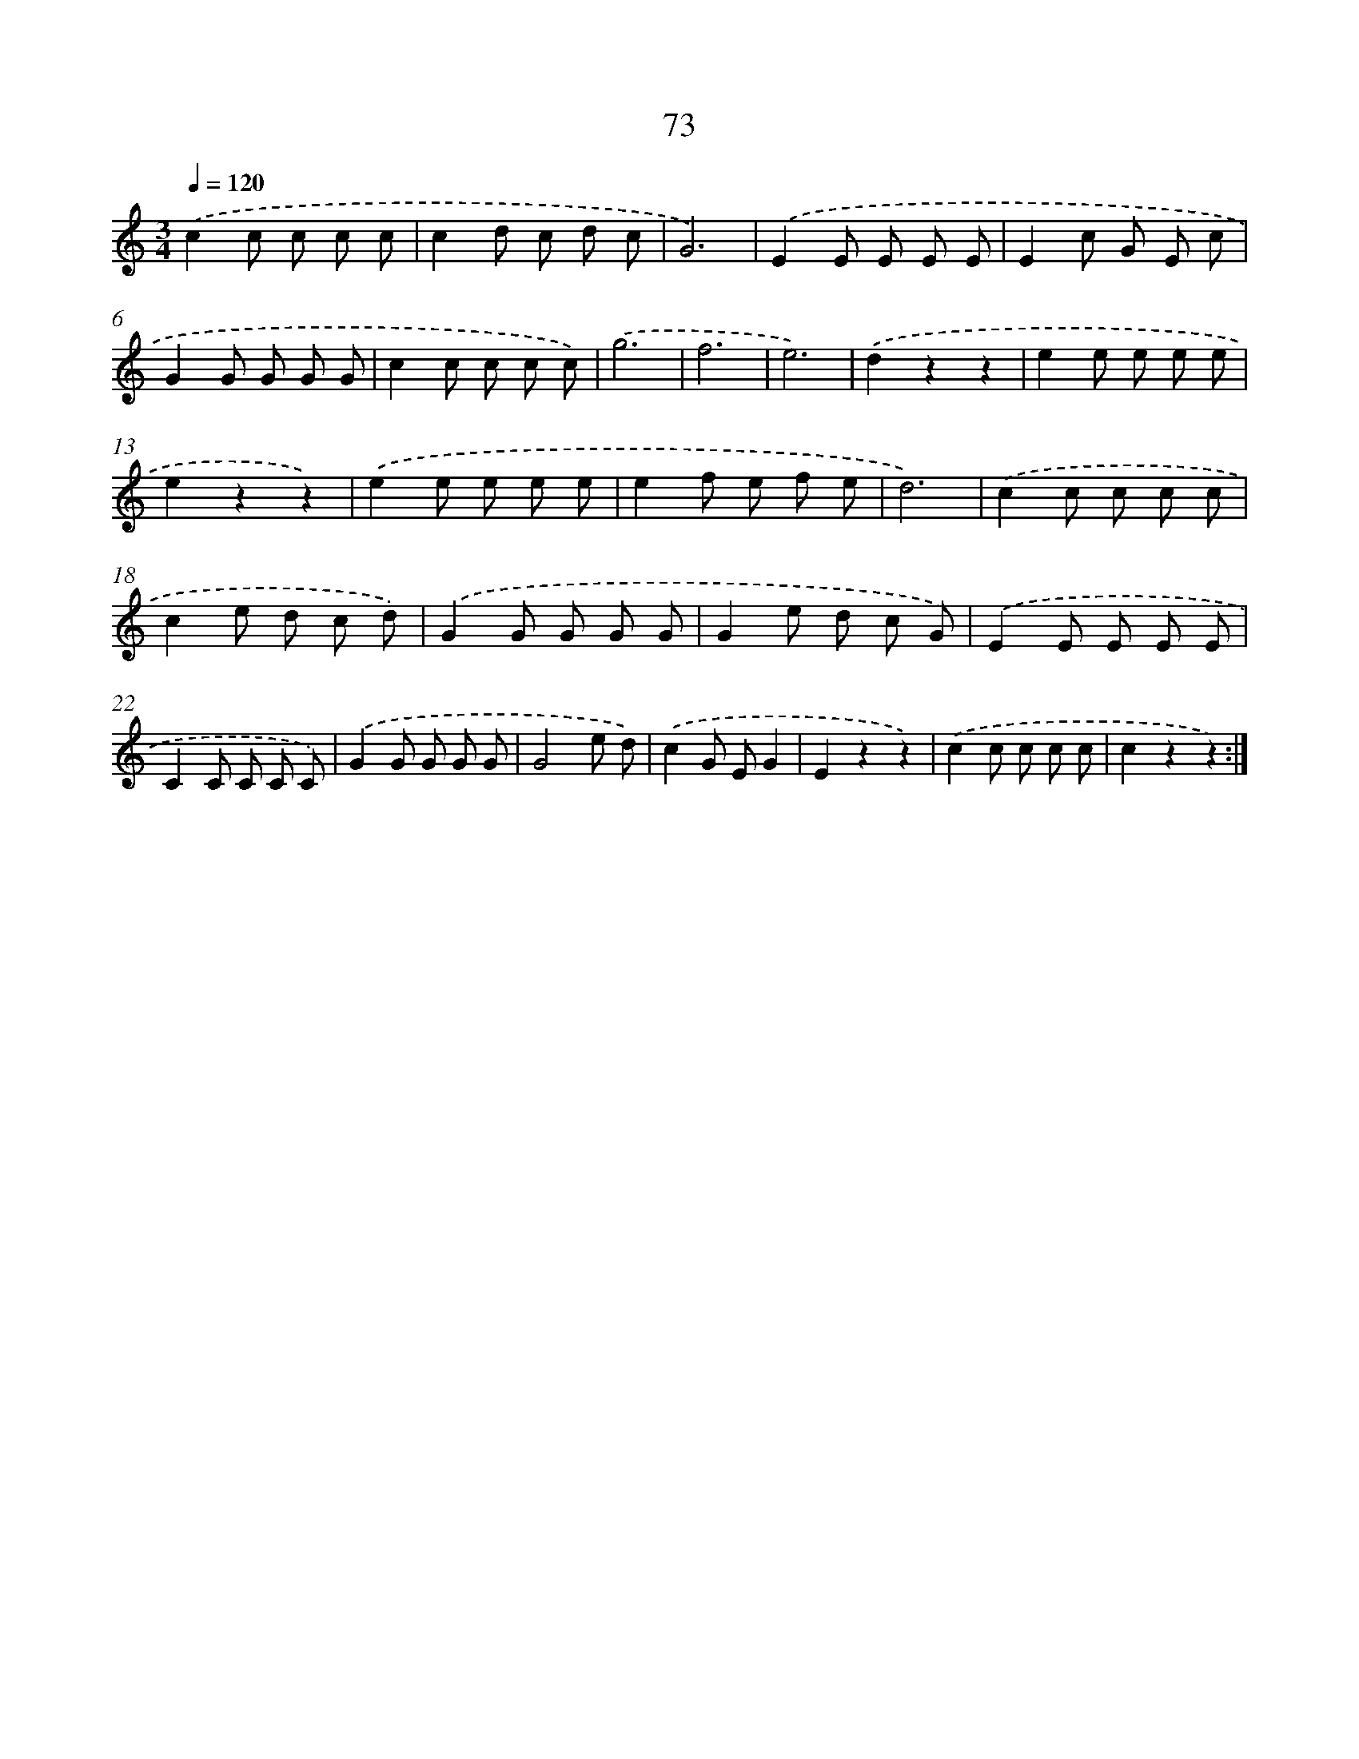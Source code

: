 X: 12725
T: 73
%%abc-version 2.0
%%abcx-abcm2ps-target-version 5.9.1 (29 Sep 2008)
%%abc-creator hum2abc beta
%%abcx-conversion-date 2018/11/01 14:37:27
%%humdrum-veritas 857555919
%%humdrum-veritas-data 1841055809
%%continueall 1
%%barnumbers 0
L: 1/8
M: 3/4
Q: 1/4=120
K: C clef=treble
.('c2c c c c |
c2d c d c |
G6) |
.('E2E E E E |
E2c G E c |
G2G G G G |
c2c c c c) |
.('g6 |
f6 |
e6) |
.('d2z2z2 |
e2e e e e |
e2z2z2) |
.('e2e e e e |
e2f e f e |
d6) |
.('c2c c c c |
c2e d c d) |
.('G2G G G G |
G2e d c G) |
.('E2E E E E |
C2C C C C) |
.('G2G G G G |
G4e d) |
.('c2G EG2 |
E2z2z2) |
.('c2c c c c |
c2z2z2) :|]
